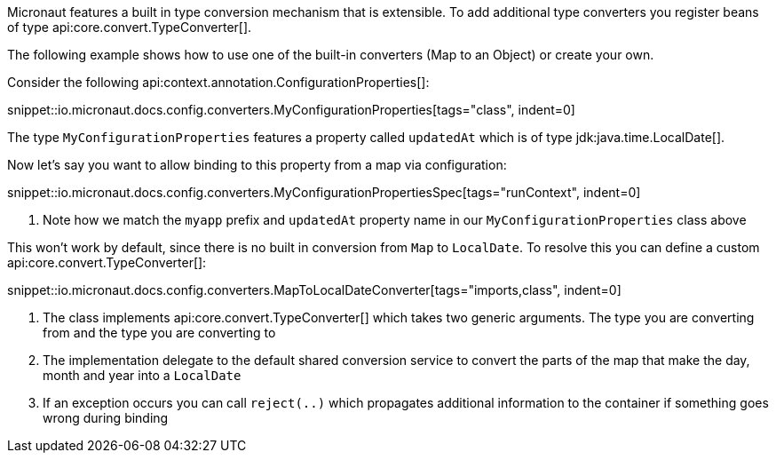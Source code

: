 Micronaut features a built in type conversion mechanism that is extensible. To add additional type converters you register beans of type api:core.convert.TypeConverter[].

The following example shows how to use one of the built-in converters (Map to an Object) or create your own.

Consider the following api:context.annotation.ConfigurationProperties[]:

snippet::io.micronaut.docs.config.converters.MyConfigurationProperties[tags="class", indent=0]

The type `MyConfigurationProperties` features a property called `updatedAt` which is of type jdk:java.time.LocalDate[].

Now let's say you want to allow binding to this property from a map via configuration:

snippet::io.micronaut.docs.config.converters.MyConfigurationPropertiesSpec[tags="runContext", indent=0]

<1> Note how we match the `myapp` prefix and `updatedAt` property name in our `MyConfigurationProperties` class above

This won't work by default, since there is no built in conversion from `Map` to `LocalDate`. To resolve this you can define a custom api:core.convert.TypeConverter[]:

snippet::io.micronaut.docs.config.converters.MapToLocalDateConverter[tags="imports,class", indent=0]

<1> The class implements api:core.convert.TypeConverter[] which takes two generic arguments. The type you are converting from and the type you are converting to
<2> The implementation delegate to the default shared conversion service to convert the parts of the map that make the day, month and year into a `LocalDate`
<3> If an exception occurs you can call `reject(..)` which propagates additional information to the container if something goes wrong during binding



